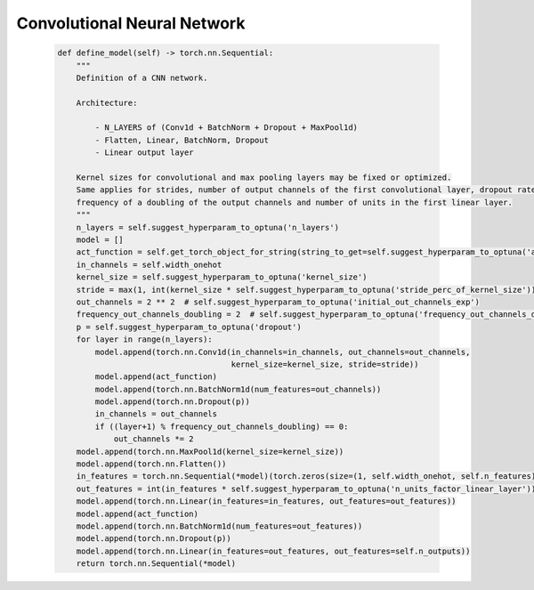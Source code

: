 Convolutional Neural Network
=============================================


    .. code-block::

        def define_model(self) -> torch.nn.Sequential:
            """
            Definition of a CNN network.

            Architecture:

                - N_LAYERS of (Conv1d + BatchNorm + Dropout + MaxPool1d)
                - Flatten, Linear, BatchNorm, Dropout
                - Linear output layer

            Kernel sizes for convolutional and max pooling layers may be fixed or optimized.
            Same applies for strides, number of output channels of the first convolutional layer, dropout rate,
            frequency of a doubling of the output channels and number of units in the first linear layer.
            """
            n_layers = self.suggest_hyperparam_to_optuna('n_layers')
            model = []
            act_function = self.get_torch_object_for_string(string_to_get=self.suggest_hyperparam_to_optuna('act_function'))
            in_channels = self.width_onehot
            kernel_size = self.suggest_hyperparam_to_optuna('kernel_size')
            stride = max(1, int(kernel_size * self.suggest_hyperparam_to_optuna('stride_perc_of_kernel_size')))
            out_channels = 2 ** 2  # self.suggest_hyperparam_to_optuna('initial_out_channels_exp')
            frequency_out_channels_doubling = 2  # self.suggest_hyperparam_to_optuna('frequency_out_channels_doubling')
            p = self.suggest_hyperparam_to_optuna('dropout')
            for layer in range(n_layers):
                model.append(torch.nn.Conv1d(in_channels=in_channels, out_channels=out_channels,
                                             kernel_size=kernel_size, stride=stride))
                model.append(act_function)
                model.append(torch.nn.BatchNorm1d(num_features=out_channels))
                model.append(torch.nn.Dropout(p))
                in_channels = out_channels
                if ((layer+1) % frequency_out_channels_doubling) == 0:
                    out_channels *= 2
            model.append(torch.nn.MaxPool1d(kernel_size=kernel_size))
            model.append(torch.nn.Flatten())
            in_features = torch.nn.Sequential(*model)(torch.zeros(size=(1, self.width_onehot, self.n_features))).shape[1]
            out_features = int(in_features * self.suggest_hyperparam_to_optuna('n_units_factor_linear_layer'))
            model.append(torch.nn.Linear(in_features=in_features, out_features=out_features))
            model.append(act_function)
            model.append(torch.nn.BatchNorm1d(num_features=out_features))
            model.append(torch.nn.Dropout(p))
            model.append(torch.nn.Linear(in_features=out_features, out_features=self.n_outputs))
            return torch.nn.Sequential(*model)

